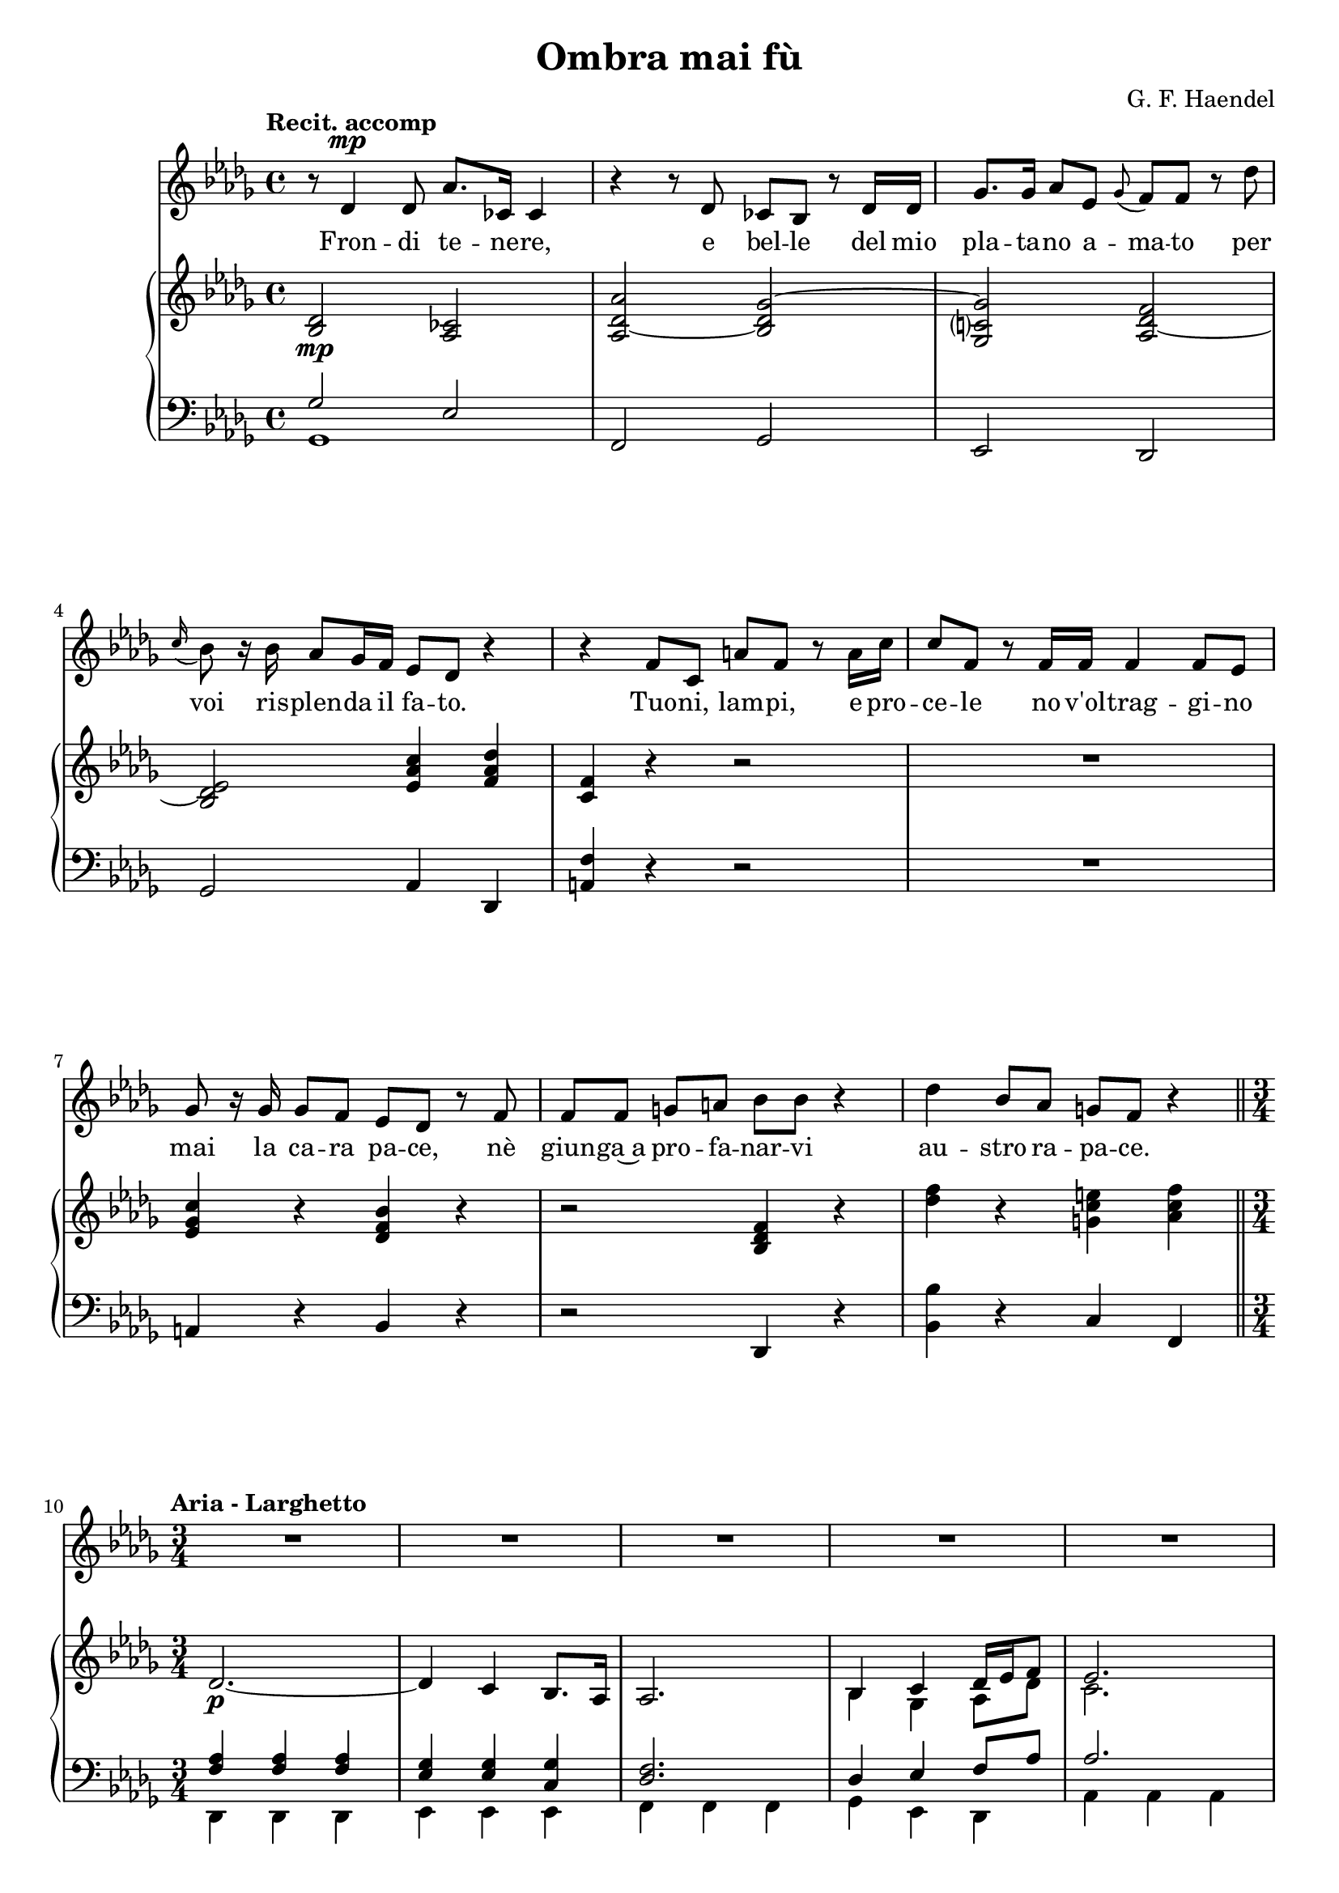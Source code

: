 \version "2.16.0"

\header {
  title = "Ombra mai fù"
  composer = "G. F. Haendel"
  % Supprimer le pied de page par défaut
  tagline = ##f
}
#(set-global-staff-size 19)
\layout {
}

global = {
  \key es \major
  \time 4/4
  \tempo "Recit. accomp"
  
}

bassVoice = \relative c' {
  \global
  \dynamicUp
  % En avant la musique !
  r8 es4\mp es8 bes'8. des,16 des4
r4 r8 es des c r es16 es
aes8. aes16 bes8 f \appoggiatura aes8 g g r es'
\appoggiatura d16 c8 r16 c bes8 aes16 g f8 es r4
r g8 d b' g r b16 d
d8 g, r g16 g g4 g8 f
aes8 r16 aes aes8 g f es r g

g g a[ b] c c r4
es c8 bes a g r4 \break

\time 3/4
\tempo "Aria - Larghetto"
R2.*14

r4 bes2\p~
bes2.~
bes4 g f8.( es16)
es2.
R2.*2

c4 d es16( f g8)
f4. es8 f4
c'4 c d 
es4. bes8 bes4
r8 c aes4. g8
g2\breathe es4~
es d c8.( bes16)
bes2.
aes'4 aes g 
f4. es8 es4 \breathe
d'4 d c
b4. c16( b) c4
r8 f, d4. c8
c4\breathe aes'2~
aes4 g8( f) g4


f8. es16 f4\breathe c'~
c bes aes8.( g16)
g2 r4
es'4 es d
c4. bes8 bes4\breathe
bes8( a) a4. a8
bes4. c8 bes4
aes?8( g) f4. d'8
es2.\fermata
f,16( g aes8) g4( f8.) es16
es2.
R2.*6
  
  
 % \bar "|."
}

verse = \lyricmode {
  % Ajouter ici des paroles.
  Fron -- di te -- ne -- re,
  e bel -- le del mio
  pla -- ta -- no a -- ma -- to per
  voi ris -- plen -- da il fa -- to.
  Tuo -- ni, lam -- pi,
  e pro -- ce -- le 
  no v'ol -- trag -- gi -- no mai
  la ca -- ra pa -- ce, nè
  giun -- ga~a pro -- fa -- nar -- vi
  au -- stro ra -- pa -- ce.
  
  Om -- bra mai fù
  di ve -- ge -- ta -- bi -- le
  ca -- ra~ed a -- ma -- bi -- le
  so -- a -- ve più.
  Om -- bra mai fù
  di ve -- ge -- ta -- bi -- le
  ca -- ra~ed a -- ma -- bi -- le
  so -- a -- ve più,
  ca -- ra~ed a -- ma -- bi -- le,
  om -- bra mai fù
  di ve -- ge -- ta -- bi -- le
  ca -- ra~ed a -- ma -- bi -- le
  so -- a -- ve più,
  so -- a -- ve più.
  
  
  
  
}

right = \relative c' {
  \global
  % En avant la musique !
  <c es>2\mp <bes des>
<bes es~ bes'> <c es aes~>
<aes d? aes'> <bes es~ g>
<c es f> <f bes d>4 <g bes es>
<d g> r r2
R1
<f aes d>4 r <es g c> r
r2 <c es g>4 r
<es' g> r <a,! d fis> <bes d g> \bar "||"

es,2.\p~
es4 d c8. bes16
bes2.
<<
{
c4 d es16 f g8
f2.
c'2.\f
bes2 \oneVoice r4 \voiceOne
aes2.
g2 \oneVoice r4 \voiceOne
es'4 es d
c4. bes8 bes4~
bes8 a bes a bes a
bes2.
aes?8 g f4. es8
es2 r4

}
\\
{
c4 aes bes8 es
d2.
<d f>4 q q 
<es g>2 s4
d4\p d d 
es2 s4
g4\f aes bes
<es, aes>2 <d g>4
es4 es es
f2 es4
es2 d4
es2 s4
}
>>

<bes g'>4 q q
< bes d> q q
<<
  {
es4 es2~
es4 d c8. bes16
bes2.
  }
  \\
  {
    s2.
    bes4 bes aes
    g2.
  }
>>
  aes4 aes bes8 es
  d4. c8 d4
  <d f> q q
  <bes es> q q
  <c es> q <bes d>
  <bes es> q <bes g'>
  <aes aes'> q q
  bes' es, es
  es f es
  <c es> <bes d> <bes es>
  <aes aes'> <f' aes> <c g'>
  <d f> q <c es>
  c c b
  c c c
  d es es
  
  d8. c16 d4 d
  <d f> <es g> <aes, d>
  <bes es> <es g> <d aes'>
  <g bes> q q
  <es aes> q <d f>
  <c es> q q
  <d f> q <es g>
  <<
    {
      <c es>4 es f8 bes
      bes4 aes8 g aes4\fermata
      es4 d4. es8
      es2.
      es'4 es d
      c4. bes8 bes4
      bes8 a a4. a8
      <f bes>4. <aes c>8 <g bes>4
      <f aes?>8 <es g> f4. es8
      es2. \bar "|."
          }
    \\
    {
      s4 es4 d
      es2.\fermata
      c4 bes f
      g2.
      <es' bes'>4\f <es bes'> q
      <es aes> q <d f>
      es es es
      bes d es
      c <bes es> <bes d> 
      <g es'>2.
    }
  >>
  
  
  
}

left = \relative c, {
  \global
  % En avant la musique !
  <<{
    aes''2 f
    } \\
    {
      aes,1
    }
  >>
  g2 aes
  f es
  aes bes4 es,
  <b' g'>4 r r2
  R1
  b4 r c r
  r2 es,4 r
  <c' c'>4 r d g,
  
  <<
    {
      <g' bes>4 q q
      <f aes>4 q <d aes'>
      <es g>2.
      es4 f g8 bes
      bes2.
    }
    \\
    {
      es,,4 es es
      f f f
      g g g
      aes4 f es
      bes' bes bes
    }
  >>
  
  aes4 aes aes
  g g g
  
<<
  {
    aes'4 aes aes
    bes2 r4
    bes4 aes es'
    \oneVoice aes, aes, bes
    \voiceOne c' c c
    d bes8. aes16 g4
    c f, bes
    g2 r4
    
    \oneVoice es4 es es
    bes bes bes
    \voiceOne g' g g
    g g es
    es2.
    
    es4 f g8 bes
    bes2 bes4
    aes, aes aes
    g g g
    aes f bes
    es, es es 
    f f f
    g'2.
    es4 bes' bes
    \oneVoice aes, aes' g
    f f es
    d g aes
    \voiceOne aes g g
    es f f
    f bes bes
    
    bes4 bes f
    \oneVoice aes g f
    es es f
    g g, g
    aes aes bes
    c c c
    aes aes' g 
    aes bes bes,
    c2.\fermata
    aes4 bes bes, 
    es es f
    g g g
    aes aes bes
    \voiceOne c' c c
    \oneVoice d, bes es
    aes, bes bes,
    es2.
    
    
    
    
    
  }
  \\
  {
    f4 f f
    es es es
    es' f g
    s2.
    c,4 c c
    bes d es
    aes, bes bes,
    es2.
    s2.*2
    c'4 c c
    g g aes
    es es es
    
    aes f es
    bes' bes bes
    s2.*5
    g4 g g 
    c d es
    s2.*3
    f4 g g,
    aes f f 
    bes es es,
    bes' bes aes
    s2.*12
    c4 c c
    
  }
>>
  
  
}

bassVoicePart = \new Staff \with {
  midiInstrument = "choir aahs"
  %  \consists "Ambitus_engraver"
} \transpose es des{ \clef treble \bassVoice }
\addlyrics { \verse }

pianoPart = \new PianoStaff <<
  \new Staff = "right" \with {
    midiInstrument = "acoustic grand"
  }  \transpose es des  \right
  \new Staff = "left" \with {
    midiInstrument = "acoustic grand"
  } \transpose es des { \clef bass \left }
>>

\score {
  <<
    \bassVoicePart
    \pianoPart
  >>
  \layout { }
  \midi {
    \context {
      \Score
      tempoWholesPerMinute = #(ly:make-moment 60 4)
    }
  }
}
\paper{
  ragged-last-bottom =##f 
  page-count = 3
  systems-per-page = 4
}
